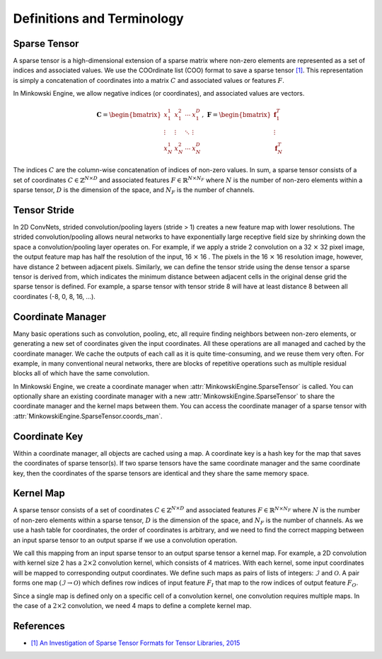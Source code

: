 Definitions and Terminology
===========================

Sparse Tensor
-------------

A sparse tensor is a high-dimensional extension of a sparse matrix where non-zero elements are represented as a set of indices and associated values. We use the COOrdinate list (COO) format to save a sparse tensor `[1] <http://groups.csail.mit.edu/commit/papers/2016/parker-thesis.pdf>`_. This representation is simply a concatenation of coordinates into a matrix :math:`C` and associated values or features :math:`F`.

In Minkowski Engine, we allow negative indices (or coordinates), and associated values are vectors.

.. math::

   \mathbf{C} = \begin{bmatrix}
   x_1^1   & x_1^2  & \cdots & x_1^D  \\
    \vdots & \vdots & \ddots & \vdots \\
   x_N^1   & x_N^2  & \cdots & x_N^D
   \end{bmatrix}, \; \mathbf{F} = \begin{bmatrix}
   \mathbf{f}_1^T\\
   \vdots\\
   \mathbf{f}_N^T
   \end{bmatrix}

The indices :math:`C` are the column-wise concatenation of indices of non-zero values. In sum, a sparse tensor consists of a set of coordinates :math:`C \in \mathbb{Z}^{N \times D}` and associated features :math:`F \in \mathbb{R}^{N \times N_F}` where :math:`N` is the number of non-zero elements within a sparse tensor, :math:`D` is the dimension of the space, and :math:`N_F` is the number of channels.


Tensor Stride
-------------

In 2D ConvNets, strided convolution/pooling layers (stride > 1) creates a new feature map with lower resolutions. The strided convolution/pooling allows neural networks to have exponentially large receptive field size by shrinking down the space a convolution/pooling layer operates on. For example, if we apply a stride 2 convolution on a 32 :math:`\times` 32 pixel image, the output feature map has half the resolution of the input, 16 :math:`\times` 16 . The pixels in the 16 :math:`\times` 16 resolution image, however, have distance 2 between adjacent pixels. Similarly, we can define the tensor stride using the dense tensor a sparse tensor is derived from, which indicates the minimum distance between adjacent cells in the original dense grid the sparse tensor is defined. For example, a sparse tensor with tensor stride 8 will have at least distance 8 between all coordinates (-8, 0, 8, 16, ...).


Coordinate Manager
------------------

Many basic operations such as convolution, pooling, etc, all require finding neighbors between non-zero elements, or generating a new set of coordinates given the input coordinates. All these operations are all managed and cached by the coordinate manager. We cache the outputs of each call as it is quite time-consuming, and we reuse them very often. For example, in many conventional neural networks, there are blocks of repetitive operations such as multiple residual blocks all of which have the same convolution.

In Minkowski Engine, we create a coordinate manager when :attr:`MinkowskiEngine.SparseTensor` is called. You can optionally share an existing coordinate manager with a new :attr:`MinkowskiEngine.SparseTensor` to share the coordinate manager and the kernel maps between them. You can access the coordinate manager of a sparse tensor with :attr:`MinkowskiEngine.SparseTensor.coords_man`.


Coordinate Key
--------------

Within a coordinate manager, all objects are cached using a map. A coordinate key is a hash key for the map that saves the coordinates of sparse tensor(s). If two sparse tensors have the same coordinate manager and the same coordinate key, then the coordinates of the sparse tensors are identical and they share the same memory space.


Kernel Map
----------

A sparse tensor consists of a set of coordinates :math:`C \in \mathbb{Z}^{N \times D}` and associated features :math:`F \in \mathbb{R}^{N \times N_F}` where :math:`N` is the number of non-zero elements within a sparse tensor, :math:`D` is the dimension of the space, and :math:`N_F` is the number of channels. As we use a hash table for coordinates, the order of coordinates is arbitrary, and we need to find the correct mapping between an input sparse tensor to an output sparse if we use a convolution operation.

We call this mapping from an input sparse tensor to an output sparse tensor a kernel map.  For example, a 2D convolution with kernel size 2 has a :math:`2 \times 2` convolution kernel, which consists of 4 matrices. With each kernel, some input coordinates will be mapped to corresponding output coordinates. We define such maps as pairs of lists of integers: :math:`\mathcal{I}` and :math:`\mathcal{O}`.  A pair forms one map :math:`(\mathcal{I} \rightarrow \mathcal{O})` which defines row indices of input feature :math:`F_I` that map to the row indices of output feature :math:`F_O`.

Since a single map is defined only on a specific cell of a convolution kernel, one convolution requires multiple maps. In the case of a :math:`2 \times 2` convolution, we need 4 maps to define a complete kernel map.



References
----------

- `[1] An Investigation of Sparse Tensor Formats for Tensor Libraries, 2015 <http://groups.csail.mit.edu/commit/papers/2016/parker-thesis.pdf>`_
